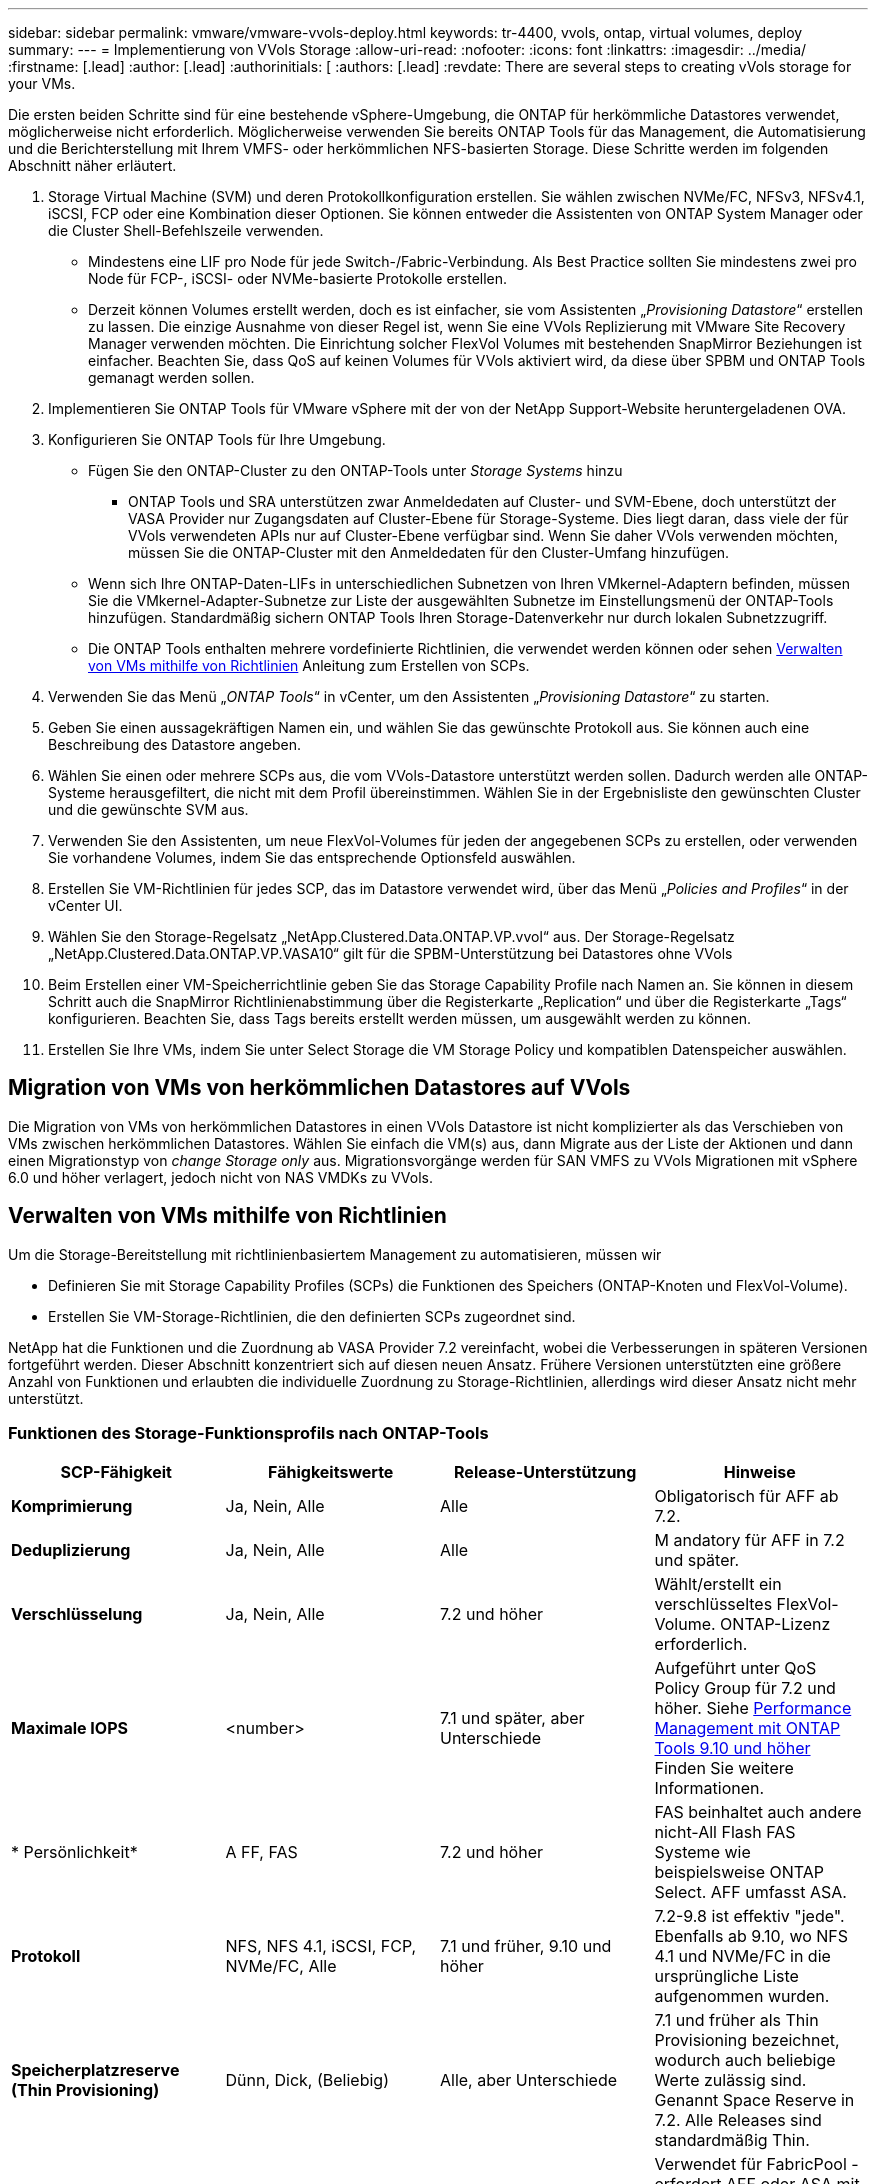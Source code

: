 ---
sidebar: sidebar 
permalink: vmware/vmware-vvols-deploy.html 
keywords: tr-4400, vvols, ontap, virtual volumes, deploy 
summary:  
---
= Implementierung von VVols Storage
:allow-uri-read: 
:nofooter: 
:icons: font
:linkattrs: 
:imagesdir: ../media/
:firstname: [.lead]
:author: [.lead]
:authorinitials: [
:authors: [.lead]
:revdate: There are several steps to creating vVols storage for your VMs.


Die ersten beiden Schritte sind für eine bestehende vSphere-Umgebung, die ONTAP für herkömmliche Datastores verwendet, möglicherweise nicht erforderlich. Möglicherweise verwenden Sie bereits ONTAP Tools für das Management, die Automatisierung und die Berichterstellung mit Ihrem VMFS- oder herkömmlichen NFS-basierten Storage. Diese Schritte werden im folgenden Abschnitt näher erläutert.

. Storage Virtual Machine (SVM) und deren Protokollkonfiguration erstellen. Sie wählen zwischen NVMe/FC, NFSv3, NFSv4.1, iSCSI, FCP oder eine Kombination dieser Optionen. Sie können entweder die Assistenten von ONTAP System Manager oder die Cluster Shell-Befehlszeile verwenden.
+
** Mindestens eine LIF pro Node für jede Switch-/Fabric-Verbindung. Als Best Practice sollten Sie mindestens zwei pro Node für FCP-, iSCSI- oder NVMe-basierte Protokolle erstellen.
** Derzeit können Volumes erstellt werden, doch es ist einfacher, sie vom Assistenten „_Provisioning Datastore_“ erstellen zu lassen. Die einzige Ausnahme von dieser Regel ist, wenn Sie eine VVols Replizierung mit VMware Site Recovery Manager verwenden möchten. Die Einrichtung solcher FlexVol Volumes mit bestehenden SnapMirror Beziehungen ist einfacher. Beachten Sie, dass QoS auf keinen Volumes für VVols aktiviert wird, da diese über SPBM und ONTAP Tools gemanagt werden sollen.


. Implementieren Sie ONTAP Tools für VMware vSphere mit der von der NetApp Support-Website heruntergeladenen OVA.
. Konfigurieren Sie ONTAP Tools für Ihre Umgebung.
+
** Fügen Sie den ONTAP-Cluster zu den ONTAP-Tools unter _Storage Systems_ hinzu
+
*** ONTAP Tools und SRA unterstützen zwar Anmeldedaten auf Cluster- und SVM-Ebene, doch unterstützt der VASA Provider nur Zugangsdaten auf Cluster-Ebene für Storage-Systeme. Dies liegt daran, dass viele der für VVols verwendeten APIs nur auf Cluster-Ebene verfügbar sind. Wenn Sie daher VVols verwenden möchten, müssen Sie die ONTAP-Cluster mit den Anmeldedaten für den Cluster-Umfang hinzufügen.


** Wenn sich Ihre ONTAP-Daten-LIFs in unterschiedlichen Subnetzen von Ihren VMkernel-Adaptern befinden, müssen Sie die VMkernel-Adapter-Subnetze zur Liste der ausgewählten Subnetze im Einstellungsmenü der ONTAP-Tools hinzufügen. Standardmäßig sichern ONTAP Tools Ihren Storage-Datenverkehr nur durch lokalen Subnetzzugriff.
** Die ONTAP Tools enthalten mehrere vordefinierte Richtlinien, die verwendet werden können oder sehen <<Verwalten von VMs mithilfe von Richtlinien>> Anleitung zum Erstellen von SCPs.


. Verwenden Sie das Menü „_ONTAP Tools_“ in vCenter, um den Assistenten „_Provisioning Datastore_“ zu starten.
. Geben Sie einen aussagekräftigen Namen ein, und wählen Sie das gewünschte Protokoll aus. Sie können auch eine Beschreibung des Datastore angeben.
. Wählen Sie einen oder mehrere SCPs aus, die vom VVols-Datastore unterstützt werden sollen. Dadurch werden alle ONTAP-Systeme herausgefiltert, die nicht mit dem Profil übereinstimmen. Wählen Sie in der Ergebnisliste den gewünschten Cluster und die gewünschte SVM aus.
. Verwenden Sie den Assistenten, um neue FlexVol-Volumes für jeden der angegebenen SCPs zu erstellen, oder verwenden Sie vorhandene Volumes, indem Sie das entsprechende Optionsfeld auswählen.
. Erstellen Sie VM-Richtlinien für jedes SCP, das im Datastore verwendet wird, über das Menü „_Policies and Profiles_“ in der vCenter UI.
. Wählen Sie den Storage-Regelsatz „NetApp.Clustered.Data.ONTAP.VP.vvol“ aus. Der Storage-Regelsatz „NetApp.Clustered.Data.ONTAP.VP.VASA10“ gilt für die SPBM-Unterstützung bei Datastores ohne VVols
. Beim Erstellen einer VM-Speicherrichtlinie geben Sie das Storage Capability Profile nach Namen an. Sie können in diesem Schritt auch die SnapMirror Richtlinienabstimmung über die Registerkarte „Replication“ und über die Registerkarte „Tags“ konfigurieren. Beachten Sie, dass Tags bereits erstellt werden müssen, um ausgewählt werden zu können.
. Erstellen Sie Ihre VMs, indem Sie unter Select Storage die VM Storage Policy und kompatiblen Datenspeicher auswählen.




== Migration von VMs von herkömmlichen Datastores auf VVols

Die Migration von VMs von herkömmlichen Datastores in einen VVols Datastore ist nicht komplizierter als das Verschieben von VMs zwischen herkömmlichen Datastores. Wählen Sie einfach die VM(s) aus, dann Migrate aus der Liste der Aktionen und dann einen Migrationstyp von _change Storage only_ aus. Migrationsvorgänge werden für SAN VMFS zu VVols Migrationen mit vSphere 6.0 und höher verlagert, jedoch nicht von NAS VMDKs zu VVols.



== Verwalten von VMs mithilfe von Richtlinien

Um die Storage-Bereitstellung mit richtlinienbasiertem Management zu automatisieren, müssen wir

* Definieren Sie mit Storage Capability Profiles (SCPs) die Funktionen des Speichers (ONTAP-Knoten und FlexVol-Volume).
* Erstellen Sie VM-Storage-Richtlinien, die den definierten SCPs zugeordnet sind.


NetApp hat die Funktionen und die Zuordnung ab VASA Provider 7.2 vereinfacht, wobei die Verbesserungen in späteren Versionen fortgeführt werden. Dieser Abschnitt konzentriert sich auf diesen neuen Ansatz. Frühere Versionen unterstützten eine größere Anzahl von Funktionen und erlaubten die individuelle Zuordnung zu Storage-Richtlinien, allerdings wird dieser Ansatz nicht mehr unterstützt.



=== Funktionen des Storage-Funktionsprofils nach ONTAP-Tools

|===
| *SCP-Fähigkeit* | *Fähigkeitswerte* | *Release-Unterstützung* | *Hinweise* 


| *Komprimierung* | Ja, Nein, Alle | Alle | Obligatorisch für AFF ab 7.2. 


| *Deduplizierung* | Ja, Nein, Alle | Alle | M andatory für AFF in 7.2 und später. 


| *Verschlüsselung* | Ja, Nein, Alle | 7.2 und höher | Wählt/erstellt ein verschlüsseltes FlexVol-Volume. ONTAP-Lizenz erforderlich. 


| *Maximale IOPS* | <number> | 7.1 und später, aber Unterschiede | Aufgeführt unter QoS Policy Group für 7.2 und höher. Siehe <<Performance Management mit ONTAP Tools 9.10 und höher>> Finden Sie weitere Informationen. 


| * Persönlichkeit* | A FF, FAS | 7.2 und höher | FAS beinhaltet auch andere nicht-All Flash FAS Systeme wie beispielsweise ONTAP Select. AFF umfasst ASA. 


| *Protokoll* | NFS, NFS 4.1, iSCSI, FCP, NVMe/FC, Alle | 7.1 und früher, 9.10 und höher | 7.2-9.8 ist effektiv "jede". Ebenfalls ab 9.10, wo NFS 4.1 und NVMe/FC in die ursprüngliche Liste aufgenommen wurden. 


| *Speicherplatzreserve (Thin Provisioning)* | Dünn, Dick, (Beliebig) | Alle, aber Unterschiede | 7.1 und früher als Thin Provisioning bezeichnet, wodurch auch beliebige Werte zulässig sind. Genannt Space Reserve in 7.2. Alle Releases sind standardmäßig Thin. 


| *Tiering-Richtlinie* | Beliebig, Keine, Snapshot, Automatisch | 7.2 und höher | Verwendet für FabricPool - erfordert AFF oder ASA mit ONTAP 9.4 oder höher. Nur Snapshot ist empfohlen, wenn eine lokale S3 Lösung wie NetApp StorageGRID nicht verwendet wird. 
|===


==== Erstellen Von Storage-Funktionsprofilen

NetApp VASA Provider verfügt über mehrere vordefinierte SCPs. Neue SCPs können manuell über die vCenter UI oder über die Automatisierung mit REST-APIs erstellt werden. Durch das Angeben von Funktionen in einem neuen Profil, das Klonen eines vorhandenen Profils oder das automatische Generieren von Profilen aus bestehenden herkömmlichen Datastores. Dies erfolgt über die Menüs unter ONTAP Tools. Verwenden Sie _Storage Capability Profiles_, um ein Profil zu erstellen oder zu klonen, und _Storage Mapping_, um ein Profil automatisch zu generieren.



===== Storage-Funktionen für ONTAP Tools 9.10 und höher

image:vvols-image9.png["„Storage-Funktionen für ONTAP Tools 9.10 und höher“.300"]

image:vvols-image12.png["„Storage-Funktionen für ONTAP Tools 9.10 und höher“.300"]

image:vvols-image11.png["„Storage-Funktionen für ONTAP Tools 9.10 und höher“.300"]

image:vvols-image10.png["„Storage-Funktionen für ONTAP Tools 9.10 und höher“.300"]

image:vvols-image14.png["„Storage-Funktionen für ONTAP Tools 9.10 und höher“.300"]

image:vvols-image13.png["„Storage-Funktionen für ONTAP Tools 9.10 und höher“.300"]

*Erstellen von VVols Datastores*
Nachdem die erforderlichen SCPs erstellt wurden, können sie auch zur Erstellung des VVols-Datastores (und optional auch FlexVol Volumes für den Datastore) verwendet werden. Klicken Sie mit der rechten Maustaste auf den Host, das Cluster oder das Datacenter, auf dem Sie den VVols-Datastore erstellen möchten, und wählen Sie dann _ONTAP Tools_ > _Provisioning Datastore_ aus. Wählen Sie einen oder mehrere SCPs aus, die vom Datastore unterstützt werden sollen, und wählen Sie dann aus vorhandenen FlexVol Volumes aus bzw. stellen Sie neue FlexVol Volumes für den Datastore bereit. Geben Sie schließlich das Standard-SCP für den Datastore an, das für VMs verwendet wird, für die kein durch die Richtlinie angegebenes SCP angegeben ist, sowie für Swap-VVols (diese erfordern keinen hochperformanten Storage).



=== Erstellen von VM-Storage-Richtlinien

VM-Storage-Richtlinien managen in vSphere optionale Funktionen wie Storage I/O Control oder vSphere Encryption. Sie werden auch zusammen mit VVols verwendet, um spezifische Storage-Funktionen auf die VM anzuwenden. Verwenden Sie den Storage-Typ „NetApp.Clustered.Data.ONTAP.VP.vvol“ und die Regel „ProfileName“, um mithilfe der Richtlinie ein bestimmtes SCP auf VMs anzuwenden. Ein Beispiel hierfür mit den ONTAP Tools VASA Provider finden Sie unter Link:vmware-vvols-ontap.HTML#Best Practices[Beispiel für eine Netzwerkkonfiguration mit VVols über NFS v3]. Regeln für Storage „NetApp.Clustered.Data.ONTAP.VP.VASA10“ sollen mit Datastores ohne VVols verwendet werden.

Frühere Versionen sind ähnlich, aber wie in erwähnt <<Funktionen des Storage-Funktionsprofils nach ONTAP-Tools>>, Ihre Optionen variieren.

Sobald die Storage-Richtlinie erstellt wurde, kann sie verwendet werden, wenn neue VMs bereitgestellt werden, wie in dargestellt link:vmware-vvols-overview.html#deploy-vm-using-storage-policy["Bereitstellung der VM mithilfe der Storage-Richtlinie"]. Richtlinien zur Nutzung von Performance-Management-Funktionen mit VASA Provider 7.2 finden Sie in <<Performance Management mit ONTAP Tools 9.10 und höher>>.



==== Erstellen der Richtlinie für den VM-Storage mit ONTAP Tools VASA Provider 9.10

image:vvols-image15.png["„Erstellung der VM Storage-Richtlinien mit ONTAP Tools VASA Provider 9.10„.300"]



==== Performance Management mit ONTAP Tools 9.10 und höher

* ONTAP Tools 9.10 verwendet einen eigenen Algorithmus für optimierte Platzierung, um ein neues vVol im besten FlexVol Volume in einem VVols Datastore zu platzieren. Die Platzierung basiert auf dem angegebenen SCP und übereinstimmenden FlexVol-Volumes. Dadurch wird sichergestellt, dass der Datastore und der zugrunde liegende Storage die angegebenen Performance-Anforderungen erfüllen können.
* Wenn sich Funktionen für die Performance wie Min. Und Max. Ändern, muss die spezifische Konfiguration entsprechend verändert werden.
+
** *Min und Max IOPS* können in einem SCP angegeben und in einer VM Policy verwendet werden.
+
*** Wenn Sie die IOPS im SCP ändern, wird die QoS auf den VVols erst geändert, wenn die VM-Richtlinie bearbeitet und dann auf die VMs angewendet wird, die sie verwenden (siehe <<Storage-Funktionen für ONTAP Tools 9.10 und höher>>). Oder erstellen Sie ein neues SCP mit den gewünschten IOPS und ändern Sie die Richtlinie, um es zu verwenden (und erneut auf VMs anzuwenden). Im Allgemeinen wird empfohlen, einfach separate SCPs und VM-Storage-Richtlinien für verschiedene Service-Ebenen zu definieren und einfach die VM-Storage-Richtlinie für die VM zu ändern.
*** AFF- und FAS-Persönlichkeiten haben unterschiedliche IOPS-Einstellungen. Sowohl Min. Als auch Max. Sind auf AFF verfügbar. Nicht-All Flash FAS Systeme können jedoch nur die IOPS-Maximaleinstellungen verwenden.




* In einigen Fällen muss ein vVol nach einer Richtlinienänderung (entweder manuell oder automatisch durch VASA Provider und ONTAP) migriert werden:
+
** Einige Änderungen erfordern keine Migration (wie beispielsweise eine Änderung der maximalen IOPS, die sofort auf die VM angewendet werden kann, wie oben beschrieben).
** Wenn die Richtlinienänderung nicht vom aktuellen FlexVol Volume unterstützt werden kann, in dem das vVol gespeichert ist (beispielsweise unterstützt die Plattform die angeforderte Verschlüsselungs- oder Tiering-Richtlinie nicht), müssen Sie die VM manuell in vCenter migrieren.


* ONTAP-Tools erstellen individuelle QoS-Richtlinien ohne gemeinsame Nutzung mit derzeit unterstützten Versionen von ONTAP. Daher erhält jede einzelne VMDK eine eigene IOPS-Zuweisung.




===== Erneutes Anwenden der VM-Speicherrichtlinie

image:vvols-image16.png["„VM-Speicherrichtlinie neu anwendet.300"]
